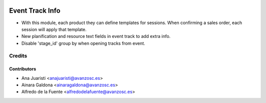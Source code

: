 .. image:: https://img.shields.io/badge/licence-AGPL--3-blue.svg
   :target: http://www.gnu.org/licenses/agpl-3.0-standalone.html
   :alt: License: AGPL-3

================
Event Track Info
================

* With this module, each product they can define templates for sessions. When
  confirming a sales order, each session will apply that template.

* New planification and resource text fields in event track to
  add extra info.

* Disable 'stage_id' group by when opening tracks from event.

Credits
=======

Contributors
------------
* Ana Juaristi <anajuaristi@avanzosc.es>
* Ainara Galdona <ainaragaldona@avanzosc.es>
* Alfredo de la Fuente <alfredodelafuente@avanzosc.es>
